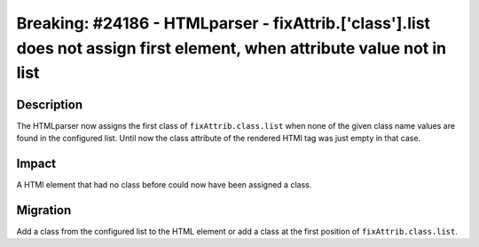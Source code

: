 ========================================================================================================================
Breaking: #24186 - HTMLparser - fixAttrib.['class'].list does not assign first element, when attribute value not in list
========================================================================================================================


Description
===========

The HTMLparser now assigns the first class of ``fixAttrib.class.list`` when none of the given class name values
are found in the configured list. Until now the class attribute of the rendered HTMl tag was just empty in that case.


Impact
======

A HTMl element that had no class before could now have been assigned a class.


Migration
=========

Add a class from the configured list to the HTML element or add a class at the first position of ``fixAttrib.class.list``.
